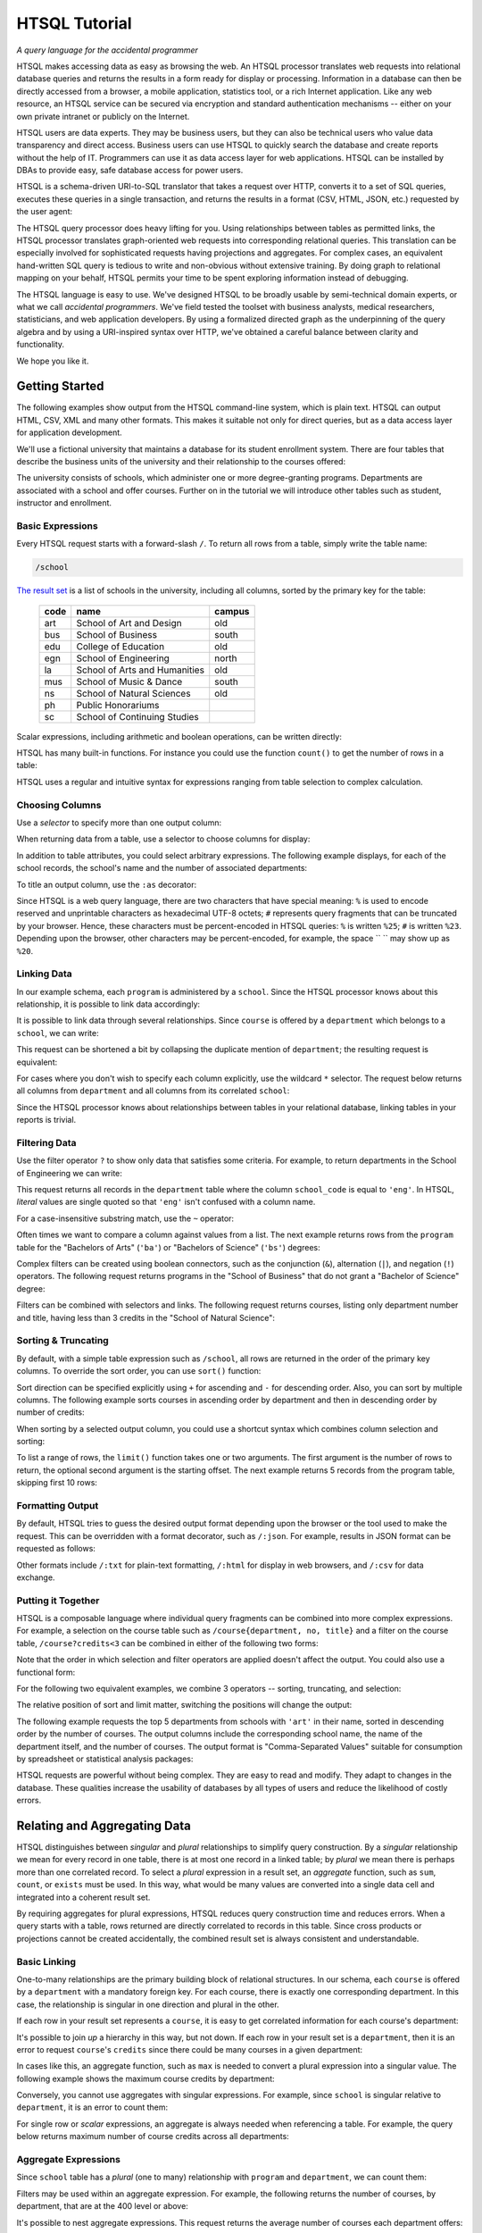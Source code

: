 ******************
  HTSQL Tutorial
******************

*A query language for the accidental programmer*

HTSQL makes accessing data as easy as browsing the web.  An HTSQL
processor translates web requests into relational database queries and
returns the results in a form ready for display or processing.
Information in a database can then be directly accessed from a browser,
a mobile application, statistics tool, or a rich Internet application.
Like any web resource, an HTSQL service can be secured via encryption
and standard authentication mechanisms -- either on your own private
intranet or publicly on the Internet.

HTSQL users are data experts.  They may be business users, but they can
also be technical users who value data transparency and direct access.
Business users can use HTSQL to quickly search the database and create
reports without the help of IT.  Programmers can use it as data access
layer for web applications.  HTSQL can be installed by DBAs to provide
easy, safe database access for power users.

HTSQL is a schema-driven URI-to-SQL translator that takes a request over
HTTP, converts it to a set of SQL queries, executes these queries in a
single transaction, and returns the results in a format (CSV, HTML,
JSON, etc.) requested by the user agent:

.. diagram:: dia/htsql-web-service.tex
   :alt: HTSQL as a web service
   :align: center

The HTSQL query processor does heavy lifting for you.  Using
relationships between tables as permitted links, the HTSQL processor
translates graph-oriented web requests into corresponding relational
queries.  This translation can be especially involved for sophisticated
requests having projections and aggregates.  For complex cases, an
equivalent hand-written SQL query is tedious to write and non-obvious
without extensive training.  By doing graph to relational mapping on
your behalf, HTSQL permits your time to be spent exploring information
instead of debugging.

The HTSQL language is easy to use.  We've designed HTSQL to be broadly
usable by semi-technical domain experts, or what we call *accidental
programmers*.  We've field tested the toolset with business analysts,
medical researchers, statisticians, and web application developers. By
using a formalized directed graph as the underpinning of the query
algebra and by using a URI-inspired syntax over HTTP, we've obtained a
careful balance between clarity and functionality.

We hope you like it.


Getting Started
===============

The following examples show output from the HTSQL command-line system,
which is plain text.  HTSQL can output HTML, CSV, XML and many other
formats.  This makes it suitable not only for direct queries, but as a
data access layer for application development.

We'll use a fictional university that maintains a database for its
student enrollment system.  There are four tables that describe the
business units of the university and their relationship to the
courses offered:

.. diagram:: dia/administrative-directory-schema.tex
   :alt: Administrative Directory schema
   :align: center

The university consists of schools, which administer one or more
degree-granting programs.  Departments are associated with a school
and offer courses.  Further on in the tutorial we will introduce
other tables such as student, instructor and enrollment.


Basic Expressions
-----------------

Every HTSQL request starts with a forward-slash ``/``.  To return all
rows from a table, simply write the table name:

.. sourcecode:: htsql

   /school

`The result set`__ is a list of schools in the university, including all
columns, sorted by the primary key for the table:

__ http://demo.htsql.org/school

 ====  ============================= ======
 code  name                          campus
 ====  ============================= ======
 art   School of Art and Design      old
 bus   School of Business            south
 edu   College of Education          old
 egn   School of Engineering         north
 la    School of Arts and Humanities old
 mus   School of Music & Dance       south
 ns    School of Natural Sciences    old
 ph    Public Honorariums
 sc    School of Continuing Studies
 ====  ============================= ======

Scalar expressions, including arithmetic and boolean operations, can be
written directly:

.. htsql:: /(3+4)*6

HTSQL has many built-in functions.  For instance you could use the
function ``count()`` to get the number of rows in a table:

.. htsql:: /count(school)

HTSQL uses a regular and intuitive syntax for expressions ranging from
table selection to complex calculation.


Choosing Columns
----------------

Use a *selector* to specify more than one output column:

.. htsql:: /{count(school), count(program), count(department)}

When returning data from a table, use a selector to choose columns for
display:

.. htsql:: /program{school_code, code, title}
   :cut: 4

In addition to table attributes, you could select arbitrary expressions.
The following example displays, for each of the school records, the
school's name and the number of associated departments:

.. htsql:: /school{name, count(department)}
   :cut: 4

To title an output column, use the ``:as`` decorator:

.. htsql:: /school{name, count(department) :as '%23 of Dept.'}
   :query: /school{name,count(department):as%20'%23%20of%20Dept.'}
   :cut: 3

Since HTSQL is a web query language, there are two characters that have
special meaning: ``%`` is used to encode reserved and unprintable
characters as hexadecimal UTF-8 octets; ``#`` represents query fragments
that can be truncated by your browser.   Hence, these characters must be
percent-encoded in HTSQL queries: ``%`` is written ``%25``; ``#`` is
written ``%23``.  Depending upon the browser, other characters may be
percent-encoded, for example, the space `` `` may show up as ``%20``.


Linking Data
------------

In our example schema, each ``program`` is administered by a ``school``.
Since the HTSQL processor knows about this relationship, it is possible
to link data accordingly:

.. htsql:: /program{school.name, title}
   :cut: 3

It is possible to link data through several relationships.  Since ``course``
is offered by a ``department`` which belongs to a ``school``, we can write:

.. htsql:: /course{department.school.name, department.name, title}
   :cut: 4

This request can be shortened a bit by collapsing the duplicate mention
of ``department``; the resulting request is equivalent:

.. htsql:: /course{department{school.name, name}, title}
   :cut: 4
   :hide:

For cases where you don't wish to specify each column explicitly, use
the wildcard ``*`` selector.  The request below returns all columns from
``department`` and all columns from its correlated ``school``:

.. htsql:: /department{*, school.*}
   :cut: 4

Since the HTSQL processor knows about relationships between tables in
your relational database, linking tables in your reports is trivial.


Filtering Data
--------------

Use the filter operator ``?`` to show only data that satisfies some
criteria. For example, to return departments in the School of
Engineering we can write:

.. htsql:: /department?school_code='eng'
   :cut: 4

This request returns all records in the ``department`` table where the
column ``school_code`` is equal to ``'eng'``.  In HTSQL, *literal*
values are single quoted so that ``'eng'`` isn't confused with a column
name.

For a case-insensitive substring match, use the ``~`` operator:

.. htsql:: /program?title~'lit'
   :cut: 3

Often times we want to compare a column against values from a list.  The
next example returns rows from the ``program`` table for the "Bachelors
of Arts" (``'ba'``) or "Bachelors of Science" (``'bs'``) degrees:

.. htsql:: /program?degree={'ba','bs'}
   :cut: 3

Complex filters can be created using boolean connectors, such as the
conjunction (``&``), alternation (``|``), and negation (``!``)
operators.  The following request returns programs in the "School of
Business" that do not grant a "Bachelor of Science" degree:

.. htsql:: /program?school.code='bus'&degree!='bs'
   :cut: 3

Filters can be combined with selectors and links.  The following request
returns courses, listing only department number and title, having less
than 3 credits in the "School of Natural Science":

.. htsql:: /course{department_code, no, title}
            ?credits<3&department.school.code='ns'
   :cut: 4


Sorting & Truncating
--------------------

By default, with a simple table expression such as ``/school``, all rows
are returned in the order of the primary key columns.  To override the
sort order, you can use ``sort()`` function:

.. htsql:: /school.sort(name)
   :cut: 4

Sort direction can be specified explicitly using ``+`` for ascending and
``-`` for descending order.  Also, you can sort by multiple columns. The
following example sorts courses in ascending order by department and
then in descending order by number of credits:

.. htsql:: /course.sort(department_code+, credits-)
   :cut: 2

When sorting by a selected output column, you could use a shortcut
syntax which combines column selection and sorting:

.. htsql:: /course{department_code+, no, credits-, title}
   :cut: 4

To list a range of rows, the ``limit()`` function takes one or two
arguments.  The first argument is the number of rows to return, the
optional second argument is the starting offset.  The next example
returns 5 records from the program table, skipping first 10 rows:

.. htsql:: /program.limit(5,10)


Formatting Output
-----------------

By default, HTSQL tries to guess the desired output format depending
upon the browser or the tool used to make the request.  This can be
overridden with a format decorator, such as ``/:json``.  For example,
results in JSON format can be requested as follows:

.. htsql:: /school/:json
   :plain:

Other formats include ``/:txt`` for plain-text formatting, ``/:html``
for display in web browsers, and ``/:csv`` for data exchange. 


Putting it Together
-------------------

HTSQL is a composable language where individual query fragments can be
combined into more complex expressions.  For example, a selection on the
course table such as ``/course{department, no, title}`` and a filter on
the course table, ``/course?credits<3`` can be combined in either of the
following two forms:

.. htsql:: /course{department_code, no, title}?credits<3
   :cut: 3 

.. htsql:: /course?credits<3 {department_code, no, title}
   :cut: 3 

Note that the order in which selection and filter operators are applied
doesn't affect the output. You could also use a functional form:

.. htsql:: /course.filter(credits<3).select(department_code, no, title)
   :hide:
   :cut: 3 

For the following two equivalent examples, we combine 3 operators --
sorting, truncating, and selection:

.. htsql:: /course.sort(credits-).limit(10){department_code, no, credits}
   :cut: 3 

.. htsql:: /course{department_code, no, credits-}.limit(10)
   :cut: 3 

The relative position of sort and limit matter, switching the positions
will change the output:

.. htsql:: /course.limit(10).sort(credits-){department_code, no, credits}
   :cut: 3


The following example requests the top 5 departments from schools with
``'art'`` in their name, sorted in descending order by the number of
courses.  The output columns include the corresponding school name, the
name of the department itself, and the number of courses.  The output
format is "Comma-Separated Values" suitable for consumption by
spreadsheet or statistical analysis packages:

.. htsql::

   /department{school.name, name, count(course)-}
              .filter(school.name~'art').limit(5)/:csv

HTSQL requests are powerful without being complex.  They are easy to
read and modify.  They adapt to changes in the database.  These
qualities increase the usability of databases by all types of users and
reduce the likelihood of costly errors.


Relating and Aggregating Data
=============================

HTSQL distinguishes between *singular* and *plural* relationships to
simplify query construction.  By a *singular* relationship we mean for
every record in one table, there is at most one record in a linked
table; by *plural* we mean there is perhaps more than one correlated
record.  To select a *plural* expression in a result set, an *aggregate*
function, such as ``sum``, ``count``, or ``exists`` must be used.  In
this way, what would be many values are converted into a single data cell
and integrated into a coherent result set.

By requiring aggregates for plural expressions, HTSQL reduces query
construction time and reduces errors.  When a query starts with a table,
rows returned are directly correlated to records in this table. Since
cross products or projections cannot be created accidentally, the
combined result set is always consistent and understandable.

Basic Linking
-------------

One-to-many relationships are the primary building block of relational
structures.  In our schema, each ``course`` is offered by a
``department`` with a mandatory foreign key.  For each course, there is
exactly one corresponding department.  In this case, the relationship is
singular in one direction and plural in the other.

If each row in your result set represents a ``course``, it is easy to
get correlated information for each course's department:

.. htsql:: /course{department.name, title}
   :cut: 3

It's possible to join *up* a hierarchy in this way, but not down. If
each row in your result set is a ``department``, then it is an error to
request ``course``'s ``credits`` since there could be many courses in a
given department:

.. htsql:: /department{name, course.credits}
   :error:

In cases like this, an aggregate function, such as ``max`` is needed to
convert a plural expression into a singular value.  The following
example shows the maximum course credits by department:

.. htsql:: /department{name, max(course.credits)}
   :cut: 3

Conversely, you cannot use aggregates with singular expressions.  For
example, since ``school`` is singular relative to ``department``, it is
an error to count them:

.. htsql:: /department{name, count(school)}
   :error:

For single row or *scalar* expressions, an aggregate is always needed
when referencing a table.  For example, the query below returns maximum
number of course credits across all departments:

.. htsql:: /max(course.credits)


Aggregate Expressions
---------------------

Since ``school`` table has a *plural* (one to many) relationship
with ``program`` and ``department``, we can count them:

.. htsql:: /school{name, count(program), count(department)}
   :cut: 4

Filters may be used within an aggregate expression.  For example, the
following returns the number of courses, by department, that are at
the 400 level or above:

.. htsql:: /department{name, count(course?no>=400)}
   :cut: 4

It's possible to nest aggregate expressions.  This request returns the
average number of courses each department offers:

.. htsql:: /school{name, avg(department.count(course))}
   :cut: 3

Filters and nested aggregates can be combined.  Here we count, for each
school, departments offering 4 or more credits:

.. htsql:: /school{name, count(department?exists(course?credits>3))}
   :cut: 3

Filtering can be done on one column, with aggregation on another.  This
example shows average credits from only high-level courses:

.. htsql:: /department{name, avg((course?no>400).credits)}
   :cut: 4

Numerical aggregates are supported.  These requests compute some useful
``course.credit`` statistics:

.. htsql:: /department{code, min(course.credits), max(course.credits)}
   :cut: 4

.. htsql:: /department{code, sum(course.credits), avg(course.credits)}
   :cut: 4

The ``every`` aggregate tests that a predicate is true for every row in
the correlated set.  This example returns ``department`` records that
either lack correlated ``course`` records or where every one of those
``course`` records have exactly ``3`` credits:

.. htsql:: /department{name, avg(course.credits)}
            ?every(course.credits=3)
   :cut: 3


Compositional Navigation
------------------------

Suppose you have an HTSQL query that returns the school of engineering.

.. htsql:: /school.filter(code='eng')
   :hide:

Now you'd like to return departments associated with this school.  This
could be written as:

.. htsql:: /department?school.code='eng'
   :cut: 4

However, if you want to re-use the existing (and working!) query
fragment, ``school.filter(code='eng')``, you could write:

.. htsql:: /school.filter(code='eng').department
   :cut: 4

Continuing this chain, you may choose the Department of Electrical
Engineering and then list associated courses.

.. htsql::
   :cut: 4

   /school.filter(code='eng')
   .department.filter(code='ee')
   .course

Drill-down navigation trims unrelated rows and preserves the order of
prior links. Consider the following two queries.

.. htsql:: /department
   :cut: 4

.. htsql:: /school.department
   :cut: 4

Although the latter query also returns records from the department
table, it differs from the former in two ways.  First, it skips
departments lacking an associated school.  Second, it orders the result
first by school code and then on department code.


Calculations & References
=========================


Calculated Attributes
---------------------

Suppose that you're returning schools along with the number of
associated departments, and we want to list only schools with
more than 3 departments.

.. htsql::
   :cut: 3

   /school{name, count(department)}? count(department)>3

In this query we have to repeat the expression ``count(department)``
twice; once to select the value for output, and the other as part of
filter criteria.  It is possible to avoid this duplication by defining a
calculated attribute ``num_dept``.

.. htsql::
   :hide:
   :cut: 3

   /school.define(num_dept:=count(department))
     {name, num_dept}? num_dept>3

As syntax sugar, you could combine definition and selection.

.. htsql::
   :hide:
   :cut: 3

   /school{name, num_dept:=count(department)}? num_dept>3

All three of these examples return the same result. 


Calculated Links
----------------

In the prior example ``num_dept`` was a scalar value with respect to each
school.  It's possible to define links as well.  Suppose we'd like to
calculate a set of statistics by department on 200 level courses typically
taken by sophomores.

.. htsql::
   :cut: 3

   /department{name, count(course?no>=200&no<300),
                     max((course?no>=200&no<300).credits),
                     min((course?no>=200&no<300).credits),
                     avg((course?no>=200&no<300).credits)}

Here the link expression ``(course?no>=200&no<300)`` is duplicated.  We can
define a ``sophomore`` link to these courses as follows.

.. htsql::
   :cut: 3
   :hide:

   /department.define(sophomore := course?no>=200&no<300)
              {name, count(sophomore),
                     max(sophomore.credits),
                     min(sophomore.credits),
                     avg(sophomore.credits)}

For readability, it is helpful to put definitions at the end of an
expression where it is used.  In the following example the usage of
``sophomore`` precedes its definition.

.. htsql::
   :cut: 3
   :hide:

   /department{name,
                {count(sophomore),
                 max(sophomore.credits),
                 min(sophomore.credits),
                 avg(sophomore.credits)
                } :where(sophomore := course?no>=200&no<300)}

In this example we use infix notation to call the ``where()`` function.
Generally, any function call ``f(x,y)`` could be written ``x :f y``.


Parameterized Calculations
--------------------------

Suppose we want to expand the previous example, by calculating the same set
of statistics over 4 sets of courses: 100's, 200's, 300's and 400's. 

.. htsql::
   :cut: 3

   /department.define(freshman := course?no>=100&no<200,
                      sophomore := course?no>=200&no<300,
                      junior := course?no>=300&no<400,
                      senior := course?no>=400&no<500)
              {name, count(freshman),
                     max(freshman.credits),
                     min(freshman.credits),
                     avg(freshman.credits),
                     count(sophomore), 
                     max(sophomore.credits),
                     min(sophomore.credits),
                     avg(sophomore.credits),
                     count(junior), 
                     max(junior.credits),
                     min(junior.credits), 
                     avg(junior.credits),
                     count(senior), 
                     max(senior.credits),
                     min(senior.credits),
                     avg(senior.credits)}

In the above examples, we repeat the same group of aggregates four times,
but each time with different set of courses.  We could write this more
concisely defining a calculation with a parameter.

.. htsql::
   :hide:
   :cut: 3

   /department.define(freshman := course?no>=100&no<200,
                      sophomore := course?no>=200&no<300,
                      junior := course?no>=300&no<400,
                      senior := course?no>=400&no<500,
                      stats(set) := {count(set),
                                     max(set.credits),
                                     min(set.credits),
                                     avg(set.credits)})
              {name, stats(freshman),
                     stats(sophomore), 
                     stats(junior),
                     stats(senior)}

Here the parameter ``set`` is bound to a subset of courses for each grade
level.  The calculation returns a set of columns that appear in the output.


Argument References
-------------------

Instead of defining four different subsets of courses, we may want to define
a parameterized calculation which takes a the course level and produces
courses of this level.  Naively, we could write:

.. htsql::
   :hide:
   :error:

   /department.define(course(level) := course?no>=level*100
                                             &no<(level+1)*100)
              {name, count(course(1)),
                     count(course(2)),
                     count(course(3)),
                     count(course(4))}

Here we have a problem with the definition of ``course(level)``.  In the
body of the calculation, ``course`` introduces a new naming scope with
attributes from the course table, such as the course ``no``.  Names from the
previous scope, such as ``level``, are not available.  To overcome this
deliberate limitation, we mark ``level`` with a dollar sign to indicate that
it can be referenced from nested scopes.

.. htsql::
   :cut: 3

   /department.define(course($level) := course?no>=$level*100
                                              &no<($level+1)*100)
              {name, count(course(1)),
                     count(course(2)),
                     count(course(3)),
                     count(course(4))}

Using this technique, we could rewrite the last example from the previous
section as:

.. htsql::
   :hide:
   :cut: 3

   /department.define(
                 stats($level) := {count(set),
                                   max(set.credits),
                                   min(set.credits),
                                   avg(set.credits)
                                   } :where set :=
                                    course?no>=$level*100
                                          &no<($level+1)*100)
              {name, stats(1),
                     stats(2),
                     stats(3),
                     stats(4)}


Defined References
------------------

References are not limited to parameters of calculations, they could be
defined separately.  In the following example ``$avg_credits`` defines the
average number of credits per course.  This reference is then used to return
courses with more credits than average.

.. htsql::
   :cut: 3

   /define($avg_credits := avg(course.credits))
   .course?credits>$avg_credits

This same request can be written using ``where``.

.. htsql::
   :hide:
   :cut: 3

   /course?credits>$avg_credits
   :where $avg_credits := avg(course.credits)

Suppose that we'd like to return courses that have more than average
credits for their given department.  We could write this as follows.

.. htsql::
   :cut: 3

   /department.define($avg_credits:=avg(course.credits))
   .course?credits>$avg_credits
   

Projections 
===========

So far we have shown queries that produce either scalar values or rows
that correspond to records from a table.  Occasionally, you may want to
return all unique values of some expression.  For example, to return
distinct values of ``degree`` from the ``program`` table, write:

.. htsql:: /program^degree

In HTSQL, we call this a *projection*.  This construct creates a virtual
table of all unique records from a set of expressions.


Distinct Expressions
--------------------

The following example lists values from the degree column for each
record of the program table.  Observe that you get duplicate rows
corresponding to different records from the program table that share the
same degree:

.. htsql:: /program{degree}
   :cut: 4

To get unique rows from the example above, the ``distinct()`` function
can be used:

.. htsql:: /distinct(program{degree})
   :cut: 3

Equivalently, this could be written using the ``^`` operator:

.. htsql:: /program^degree
   :cut: 3

Note that the projection operator skips rows containing a *NULL*.
Hence, even though there are rows in the program without a degree,
``program^degree`` doesn't contain a *NULL*.

You could use projections anywhere a table expression is permitted. 
For instance, to get the number of distinct degrees offered at the
university, write:

.. htsql:: /count(program^degree)

Or, one could count distinct degrees by school:

.. htsql:: /school{name, count(program^degree)}
   :cut: 3

Projections aren't limited to table attributes.  Let's assume course
level as the first digit of the course number.  Then, hence following
expression returns distinct course levels:

.. htsql:: /course^round(no/100)
   :cut: 3

If you wish to project by more than one expression, use a selector
``{}`` to group the expressions.  In this example we return distinct
combinations of course level and credits.

.. htsql:: /course^{round(no/100), credits}
   :cut: 4

Just as tables are sorted by default using the table's primary key,
projected expressions are also sorted using the distinct columns.

Note: HTSQL currently lacks ``trunc()`` function, which should be used
above instead of ``round()`` to get the correct course level.


Working with Projections
------------------------

Each projection is a virtual table with its own attributes and links to
other tables.  For instance, ``program^degree`` has two attributes, a
column ``degree`` and a plural link ``program`` to records of the
program table having that degree.  In the query below, we return
distinct degrees with the number of corresponding programs.

.. htsql:: /program^degree {degree, count(program)}
   :cut: 4

We may want to filter the base table before projecting.  For example,
listing only distinct degrees in the School of Engineering.

.. htsql:: 
   :cut: 5

   /program?school_code='eng' 
           ^degree

Or, we could filter the expression after the projection has happened.
In the next query we return only degrees having more than 5
corresponding programs.

.. htsql::
   :cut: 5

   /program^degree
           ?count(program)>5

Usually HTSQL automatically assigns names to projected columns, however,
in cases where you have an expression, you have to name them.  In the
following example, we return distinct course level and credits
combinations sorted in descending order by level and credits.

.. htsql:: /course^{level:=round(no/100),credits}{level-, credits-}
   :cut: 4

Sometimes HTSQL cannot assign a name linking to the base of the
projection.  In these cases, you may use ``^`` to refer to it.
Additionally ``*`` can be used to return all columns of the projection.
Thus, the first example of this section could be written:

.. htsql:: /program^degree{*, count(^)}
   :cut: 4

.. **


Logical Expressions
===================

A *filter* refines results by including or excluding data by specific
criteria.  This section reviews comparison operators, boolean
expressions, and ``NULL`` handling.

Comparison Operators
--------------------

The equality operator (``=``) is overloaded to support various types.
For character strings, this depends upon the underlying database's
collation rules but typically is case-sensitive.  For example, to return
a ``department`` by ``name``:

.. htsql:: /department?name='Economics'

If you're not sure of the exact department name, use the case-insensitive
*contains* operator (``~``).  The example below returns all ``department``
records that contain the substring ``'engineering'``:

.. htsql:: /department?name~'engineering'
   :cut: 4

Use the *not-contains* operator (``!~``) to exclude all courses with
*science* in the name:

.. htsql:: /department?name!~'science'
   :cut: 4
   :hide:

To exclude a specific department, use the *not-equals* operator:

.. htsql:: /department?name!='Management & Marketing'
   :cut: 4
   :hide:

The *equality* (``=``) and *inequality* (``!=``) operators are
straightforward when used with numbers:

.. htsql:: /department?count(course)!=0
   :cut: 2

The *in* operator (``={}``) can be thought of as equality over a set.
This example, we return departments that don't belong to either the
School of Engineering or the School of Natural Sciences:

.. htsql:: /department?school_code!={'eng','ns'}
   :cut: 4
   :hide:

Use the *greater-than* (``>``) operator to request departments with
more than 20 offered courses:

.. htsql:: /department?count(course)>20
   :cut: 4

Use the *greater-than-or-equal-to* (``>=``) operator to request
departments with 20 courses or more:

.. htsql:: /department?count(course)>=20
   :cut: 4
   :hide:

Using comparison operators with strings tells HTSQL to compare them
alphabetically (once again, dependent upon database's collation).  For
example, the *greater-than* (``>``) operator can be used to request
departments whose ``code`` follows ``'me'`` in the alphabet:

.. htsql:: /department?code>'me'
   :cut: 4


Boolean Expressions
-------------------

HTSQL uses function notation for constants such as ``true()``, ``false()``
and ``null()``.  For the text formatter, a ``NULL`` is shown as a blank,
while the empty string is presented as a double-quoted pair:

.. htsql:: /{true(), false(), null(), ''}

The ``is_null()`` function returns ``true()`` if it's operand is
``null()``.  In our schema, non-academic ``department`` records with
a ``NULL`` ``school_code`` can be listed:

.. htsql:: /department{code, name}?is_null(school_code)

The *negation* operator (``!``) is ``true()`` when it's operand is
``false()``.   To skip non-academic ``department`` records:

.. htsql:: /department{code, name}?!is_null(school_code)
   :cut: 4

The *conjunction* (``&``) operator is ``true()`` only if both of its
operands are ``true()``.   This example asks for courses in the
``'Accounting'`` department having less than 3 credits:

.. htsql:: /course?department_code='acc'&credits<3

The *alternation* (``|``) operator is ``true()`` if either of its
operands is ``true()``.  For example, we could list courses having
anomalous number of credits:

.. htsql:: /course?credits>5|credits<3
   :cut: 4

The precedence rules for boolean operators follow typical programming
convention; negation binds more tightly than conjunction, which binds
more tightly than alternation.  Parenthesis can be used to override this
default grouping rule or to better clarify intent.  The next example
returns courses that are in "Art History" or "Studio Art" departments
that have more than three credits:

.. htsql:: /course?(department_code='arthis'|department_code='stdart')&credits>3
   :cut: 4

** ||

Without the parenthesis, the expression above would show all courses
from ``'arthis'`` regardless of credits:

.. htsql:: /course?department_code='arthis'|department_code='stdart'&credits>3
   :cut: 3

** ||

When a non-boolean is used in a logical expression, it is implicitly
cast as a *boolean*.  As part of this cast, tri-value logic is
flattened, ``null()`` is converted into ``false()``.  For strings, the
empty string (``''``) is also treated as ``false()``.  This conversion
rule shortens URLs and makes them more readable.

For example, this query returns only ``course`` records having a
``description``:

.. htsql:: /course?description
   :cut: 4
   :hide:

The predicate ``?description`` is treated as a short-hand for
``?(!is_null(description)&description!='')``.  The negated variant of
this shortcut is more illustrative:

.. htsql:: /course{department_code,no,description}? !description


Types and Functions
===================

HTSQL supports *boolean*, *date*, *numeric*, and *string* data types, as
well as variants.  The pluggable type system can be used to augment the
core types provided.

Working with NULLs
------------------

HTSQL provides a rich function set for handling ``NULL`` expressions;
however, careful attention must be paid.  For starters, the standard
equality operator (``=``) is null-regular, that is, if either operand is
``null()`` the result is ``null()``.  The following request always
returns 0 rows:

.. htsql:: /department?school_code=null()

While you wouldn't directly write that query, it could be the final
result after parameter substitution for a templatized query such as
``/department?school=$var``.  For cases like this, use *total equality*
operator (``==``) which treats ``NULL`` values as equivalent:

.. htsql:: /department?school_code==null()

The ``!==`` operator lists distinct values, including records with
a ``NULL`` for the field tested:

.. htsql:: /department?school_code!=='art'
   :cut: 5


